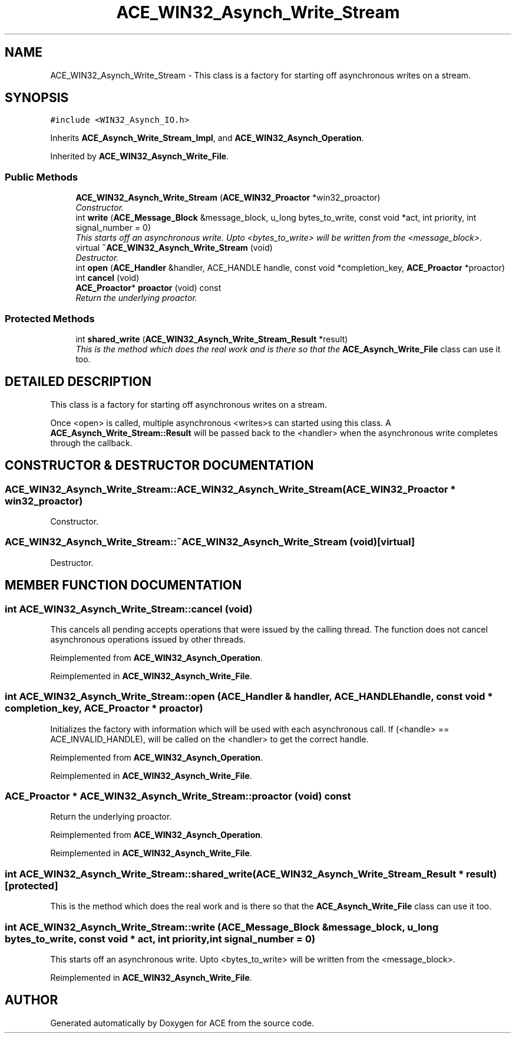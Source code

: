 .TH ACE_WIN32_Asynch_Write_Stream 3 "5 Oct 2001" "ACE" \" -*- nroff -*-
.ad l
.nh
.SH NAME
ACE_WIN32_Asynch_Write_Stream \- This class is a factory for starting off asynchronous writes on a stream. 
.SH SYNOPSIS
.br
.PP
\fC#include <WIN32_Asynch_IO.h>\fR
.PP
Inherits \fBACE_Asynch_Write_Stream_Impl\fR, and \fBACE_WIN32_Asynch_Operation\fR.
.PP
Inherited by \fBACE_WIN32_Asynch_Write_File\fR.
.PP
.SS Public Methods

.in +1c
.ti -1c
.RI "\fBACE_WIN32_Asynch_Write_Stream\fR (\fBACE_WIN32_Proactor\fR *win32_proactor)"
.br
.RI "\fIConstructor.\fR"
.ti -1c
.RI "int \fBwrite\fR (\fBACE_Message_Block\fR &message_block, u_long bytes_to_write, const void *act, int priority, int signal_number = 0)"
.br
.RI "\fIThis starts off an asynchronous write. Upto <bytes_to_write> will be written from the <message_block>.\fR"
.ti -1c
.RI "virtual \fB~ACE_WIN32_Asynch_Write_Stream\fR (void)"
.br
.RI "\fIDestructor.\fR"
.ti -1c
.RI "int \fBopen\fR (\fBACE_Handler\fR &handler, ACE_HANDLE handle, const void *completion_key, \fBACE_Proactor\fR *proactor)"
.br
.ti -1c
.RI "int \fBcancel\fR (void)"
.br
.ti -1c
.RI "\fBACE_Proactor\fR* \fBproactor\fR (void) const"
.br
.RI "\fIReturn the underlying proactor.\fR"
.in -1c
.SS Protected Methods

.in +1c
.ti -1c
.RI "int \fBshared_write\fR (\fBACE_WIN32_Asynch_Write_Stream_Result\fR *result)"
.br
.RI "\fIThis is the method which does the real work and is there so that the \fBACE_Asynch_Write_File\fR class can use it too.\fR"
.in -1c
.SH DETAILED DESCRIPTION
.PP 
This class is a factory for starting off asynchronous writes on a stream.
.PP
.PP
 Once <open> is called, multiple asynchronous <writes>s can started using this class. A \fBACE_Asynch_Write_Stream::Result\fR will be passed back to the <handler> when the asynchronous write completes through the  callback. 
.PP
.SH CONSTRUCTOR & DESTRUCTOR DOCUMENTATION
.PP 
.SS ACE_WIN32_Asynch_Write_Stream::ACE_WIN32_Asynch_Write_Stream (\fBACE_WIN32_Proactor\fR * win32_proactor)
.PP
Constructor.
.PP
.SS ACE_WIN32_Asynch_Write_Stream::~ACE_WIN32_Asynch_Write_Stream (void)\fC [virtual]\fR
.PP
Destructor.
.PP
.SH MEMBER FUNCTION DOCUMENTATION
.PP 
.SS int ACE_WIN32_Asynch_Write_Stream::cancel (void)
.PP
This cancels all pending accepts operations that were issued by the calling thread. The function does not cancel asynchronous operations issued by other threads. 
.PP
Reimplemented from \fBACE_WIN32_Asynch_Operation\fR.
.PP
Reimplemented in \fBACE_WIN32_Asynch_Write_File\fR.
.SS int ACE_WIN32_Asynch_Write_Stream::open (\fBACE_Handler\fR & handler, ACE_HANDLE handle, const void * completion_key, \fBACE_Proactor\fR * proactor)
.PP
Initializes the factory with information which will be used with each asynchronous call. If (<handle> == ACE_INVALID_HANDLE),  will be called on the <handler> to get the correct handle. 
.PP
Reimplemented from \fBACE_WIN32_Asynch_Operation\fR.
.PP
Reimplemented in \fBACE_WIN32_Asynch_Write_File\fR.
.SS \fBACE_Proactor\fR * ACE_WIN32_Asynch_Write_Stream::proactor (void) const
.PP
Return the underlying proactor.
.PP
Reimplemented from \fBACE_WIN32_Asynch_Operation\fR.
.PP
Reimplemented in \fBACE_WIN32_Asynch_Write_File\fR.
.SS int ACE_WIN32_Asynch_Write_Stream::shared_write (\fBACE_WIN32_Asynch_Write_Stream_Result\fR * result)\fC [protected]\fR
.PP
This is the method which does the real work and is there so that the \fBACE_Asynch_Write_File\fR class can use it too.
.PP
.SS int ACE_WIN32_Asynch_Write_Stream::write (\fBACE_Message_Block\fR & message_block, u_long bytes_to_write, const void * act, int priority, int signal_number = 0)
.PP
This starts off an asynchronous write. Upto <bytes_to_write> will be written from the <message_block>.
.PP
Reimplemented in \fBACE_WIN32_Asynch_Write_File\fR.

.SH AUTHOR
.PP 
Generated automatically by Doxygen for ACE from the source code.